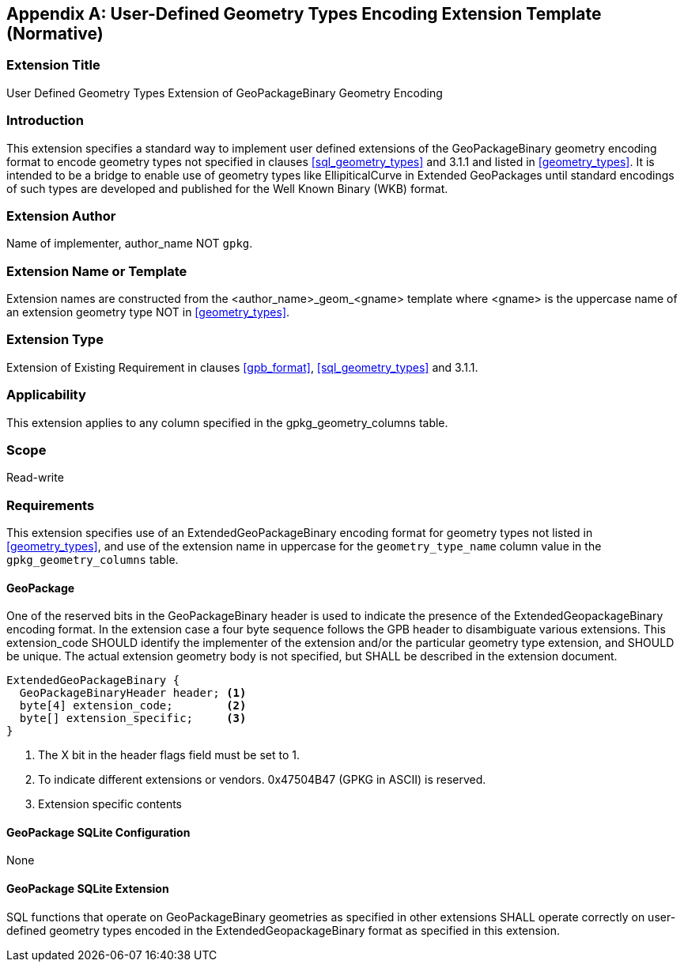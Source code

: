 [[extension_geometry_encoding]]
[appendix]
== User-Defined Geometry Types Encoding Extension Template (Normative)

[float]
=== Extension Title

User Defined Geometry Types Extension of GeoPackageBinary Geometry Encoding

[float]
=== Introduction

This extension specifies a standard way to implement user defined extensions of the GeoPackageBinary geometry encoding format to encode geometry types not specified in clauses <<sql_geometry_types>> and 3.1.1 and listed in <<geometry_types>>.
It is intended to be a bridge to enable use of geometry types like EllipiticalCurve in Extended GeoPackages until standard encodings of such types are developed and published for the Well Known Binary (WKB) format.

[float]
=== Extension Author

Name of implementer, author_name NOT `gpkg`.

[float]
=== Extension Name or Template

Extension names are constructed from the <author_name>_geom_<gname> template where <gname> is the uppercase name of an extension geometry type NOT in <<geometry_types>>.

[float]
=== Extension Type

Extension of Existing Requirement in clauses <<gpb_format>>, <<sql_geometry_types>> and 3.1.1.

[float]
=== Applicability

This extension applies to any column specified in the gpkg_geometry_columns table.

[float]
=== Scope

Read-write

[float]
=== Requirements

This extension specifies use of an ExtendedGeoPackageBinary encoding format for geometry types not listed in <<geometry_types>>, and use of the extension name in uppercase for the `geometry_type_name` column value in the `gpkg_geometry_columns` table.

[float]
==== GeoPackage

One of the reserved bits in the GeoPackageBinary header is used to indicate the presence of the ExtendedGeopackageBinary encoding format.
In the extension case a four byte sequence follows the GPB header to disambiguate various extensions.
This extension_code SHOULD identify the implementer of the extension and/or the particular geometry type extension, and SHOULD be unique.
The actual extension geometry body is not specified, but SHALL be described in the extension document.

----
ExtendedGeoPackageBinary {
  GeoPackageBinaryHeader header; <1>
  byte[4] extension_code;        <2>
  byte[] extension_specific;     <3>
}
----

<1> The X bit in the header flags field must be set to 1.
<2> To indicate different extensions or vendors. 0x47504B47 (GPKG in ASCII) is reserved.
<3> Extension specific contents

[float]
==== GeoPackage SQLite Configuration

None

[float]
==== GeoPackage SQLite Extension

SQL functions that operate on GeoPackageBinary geometries as specified in other extensions SHALL operate correctly on user-defined geometry types encoded in the ExtendedGeopackageBinary format as specified in this extension.